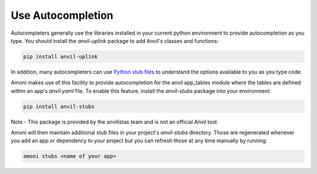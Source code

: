 Use Autocompletion
------------------
Autocompleters generally use the libraries installed in your current python environment
to provide autocompletion as you type. You should install the `anvil-uplink` package to
add Anvil's classes and functions:

.. code-block::

   pip install anvil-uplink

In addition, many autocompleters can use `Python stub files <https://mypy.readthedocs.io/en/stable/stubs.html>`_
to understand the options available to you as you type code.

Amoni makes use of this facility to provide autocompletion for the anvil app_tables
module where the tables are defined within an app's `anvil.yaml` file. To enable this
feature, install the `anvil-stubs` package into your environment:

.. code-block::

   pip install anvil-stubs

Note - This package is provided by the anvilistas team and is not an official Anvil tool.

Amoni will then maintain additional stub files in your project's `anvil-stubs` directory.
Those are regenerated whenever you add an app or dependency to your project but you can
refresh those at any time manually by running:

.. code-block::

   amoni stubs <name of your app>
